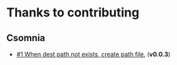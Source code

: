 * Thanks to contributing
** Csomnia
   - [[https://github.com/emacs-php/emacs-auto-deployment/pull/1][#1 When dest path not exists, create path file.]] (*v0.0.3*)
